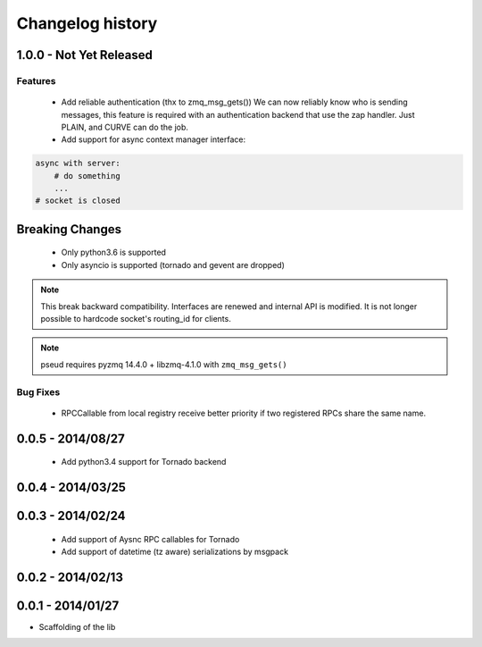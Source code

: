 Changelog history
=================

1.0.0 - Not Yet Released
------------------------

Features
________

    - Add reliable authentication (thx to zmq_msg_gets())
      We can now reliably know who is sending messages, this feature is required
      with an authentication backend that use the zap handler.
      Just PLAIN, and CURVE can do the job.
    - Add support for async context manager interface:

.. code-block:: python

    async with server:
        # do something
        ...
    # socket is closed


Breaking Changes
----------------
    - Only python3.6 is supported
    - Only asyncio is supported (tornado and gevent are dropped)

.. note::

   This break backward compatibility.
   Interfaces are renewed and internal API is modified.
   It is not longer possible to hardcode socket's routing_id for clients.

.. note::

    pseud requires pyzmq 14.4.0 + libzmq-4.1.0 with ``zmq_msg_gets()``

Bug Fixes
_________

    - RPCCallable from local registry receive better priority if two registered RPCs share the same name.

0.0.5 - 2014/08/27
------------------

    - Add python3.4 support for Tornado backend

0.0.4 - 2014/03/25
------------------

0.0.3 - 2014/02/24
------------------

  - Add support of Aysnc RPC callables for Tornado
  - Add support of datetime (tz aware) serializations by msgpack

0.0.2 - 2014/02/13
------------------

0.0.1 - 2014/01/27
------------------

- Scaffolding of the lib
